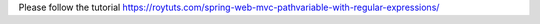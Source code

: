 Please follow the tutorial https://roytuts.com/spring-web-mvc-pathvariable-with-regular-expressions/
